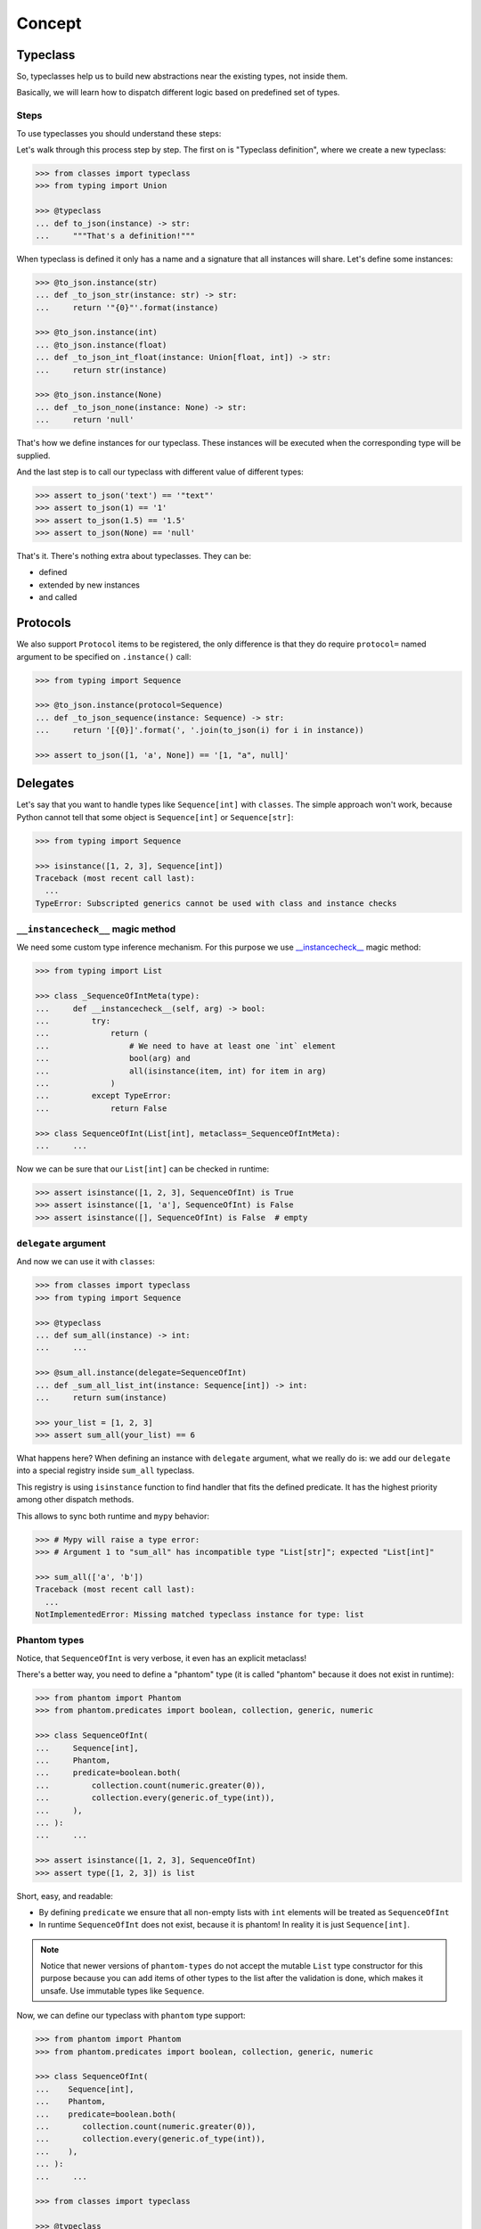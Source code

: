 .. _concept:

Concept
=======


Typeclass
---------

So, typeclasses help us to build new abstractions near the existing types,
not inside them.

Basically, we will learn how to dispatch
different logic based on predefined set of types.

Steps
~~~~~

To use typeclasses you should understand these steps:

.. mermaid::
  :caption: Typeclass steps.

   graph LR
       F1["Typeclass definition"] --> F2["Instance definition"]
       F2                         --> F2
       F2                         --> F3["Calling"]

Let's walk through this process step by step.
The first on is "Typeclass definition", where we create a new typeclass:

.. code:: python

  >>> from classes import typeclass
  >>> from typing import Union

  >>> @typeclass
  ... def to_json(instance) -> str:
  ...     """That's a definition!"""

When typeclass is defined it only has a name and a signature
that all instances will share.
Let's define some instances:

.. code:: python

  >>> @to_json.instance(str)
  ... def _to_json_str(instance: str) -> str:
  ...     return '"{0}"'.format(instance)

  >>> @to_json.instance(int)
  ... @to_json.instance(float)
  ... def _to_json_int_float(instance: Union[float, int]) -> str:
  ...     return str(instance)

  >>> @to_json.instance(None)
  ... def _to_json_none(instance: None) -> str:
  ...     return 'null'

That's how we define instances for our typeclass.
These instances will be executed when the corresponding type will be supplied.

And the last step is to call our typeclass
with different value of different types:

.. code:: python

  >>> assert to_json('text') == '"text"'
  >>> assert to_json(1) == '1'
  >>> assert to_json(1.5) == '1.5'
  >>> assert to_json(None) == 'null'

That's it. There's nothing extra about typeclasses. They can be:

- defined
- extended by new instances
- and called


Protocols
---------

We also support ``Protocol`` items to be registered,
the only difference is that they do require ``protocol=`` named argument
to be specified on ``.instance()`` call:

.. code:: python

  >>> from typing import Sequence

  >>> @to_json.instance(protocol=Sequence)
  ... def _to_json_sequence(instance: Sequence) -> str:
  ...     return '[{0}]'.format(', '.join(to_json(i) for i in instance))

  >>> assert to_json([1, 'a', None]) == '[1, "a", null]'


Delegates
---------

Let's say that you want to handle types like ``Sequence[int]`` with ``classes``.
The simple approach won't work, because Python cannot tell
that some object is ``Sequence[int]`` or ``Sequence[str]``:

.. code:: python

  >>> from typing import Sequence

  >>> isinstance([1, 2, 3], Sequence[int])
  Traceback (most recent call last):
    ...
  TypeError: Subscripted generics cannot be used with class and instance checks

``__instancecheck__`` magic method
~~~~~~~~~~~~~~~~~~~~~~~~~~~~~~~~~~

We need some custom type inference mechanism.
For this purpose we use
`__instancecheck__ <https://docs.python.org/3/reference/datamodel.html#class.__instancecheck>`_
magic method:

.. code:: python

  >>> from typing import List

  >>> class _SequenceOfIntMeta(type):
  ...     def __instancecheck__(self, arg) -> bool:
  ...         try:
  ...             return (
  ...                 # We need to have at least one `int` element
  ...                 bool(arg) and
  ...                 all(isinstance(item, int) for item in arg)
  ...             )
  ...         except TypeError:
  ...             return False

  >>> class SequenceOfInt(List[int], metaclass=_SequenceOfIntMeta):
  ...     ...

Now we can be sure that our ``List[int]`` can be checked in runtime:

.. code:: python

  >>> assert isinstance([1, 2, 3], SequenceOfInt) is True
  >>> assert isinstance([1, 'a'], SequenceOfInt) is False
  >>> assert isinstance([], SequenceOfInt) is False  # empty

``delegate`` argument
~~~~~~~~~~~~~~~~~~~~~

And now we can use it with ``classes``:

.. code:: python

  >>> from classes import typeclass
  >>> from typing import Sequence

  >>> @typeclass
  ... def sum_all(instance) -> int:
  ...     ...

  >>> @sum_all.instance(delegate=SequenceOfInt)
  ... def _sum_all_list_int(instance: Sequence[int]) -> int:
  ...     return sum(instance)

  >>> your_list = [1, 2, 3]
  >>> assert sum_all(your_list) == 6

What happens here? When defining an instance with ``delegate`` argument,
what we really do is: we add our ``delegate``
into a special registry inside ``sum_all`` typeclass.

This registry is using ``isinstance`` function
to find handler that fits the defined predicate.
It has the highest priority among other dispatch methods.

This allows to sync both runtime and ``mypy`` behavior:

.. code:: python

  >>> # Mypy will raise a type error:
  >>> # Argument 1 to "sum_all" has incompatible type "List[str]"; expected "List[int]"

  >>> sum_all(['a', 'b'])
  Traceback (most recent call last):
    ...
  NotImplementedError: Missing matched typeclass instance for type: list

Phantom types
~~~~~~~~~~~~~

Notice, that ``SequenceOfInt`` is very verbose,
it even has an explicit metaclass!

There's a better way, you need to define a "phantom" type
(it is called "phantom" because it does not exist in runtime):

.. code:: python

  >>> from phantom import Phantom
  >>> from phantom.predicates import boolean, collection, generic, numeric

  >>> class SequenceOfInt(
  ...     Sequence[int],
  ...     Phantom,
  ...     predicate=boolean.both(
  ...         collection.count(numeric.greater(0)),
  ...         collection.every(generic.of_type(int)),
  ...     ),
  ... ):
  ...     ...

  >>> assert isinstance([1, 2, 3], SequenceOfInt)
  >>> assert type([1, 2, 3]) is list

Short, easy, and readable:

- By defining ``predicate`` we ensure
  that all non-empty lists with ``int`` elements
  will be treated as ``SequenceOfInt``
- In runtime ``SequenceOfInt`` does not exist, because it is phantom!
  In reality it is just ``Sequence[int]``.

.. note::
  Notice that newer versions of ``phantom-types`` do not accept the mutable
  ``List`` type constructor for this purpose because you can add items of other
  types to the list after the validation is done, which makes it unsafe.
  Use immutable types like ``Sequence``.

Now, we can define our typeclass with ``phantom`` type support:

.. code:: python

  >>> from phantom import Phantom
  >>> from phantom.predicates import boolean, collection, generic, numeric

  >>> class SequenceOfInt(
  ...    Sequence[int],
  ...    Phantom,
  ...    predicate=boolean.both(
  ...       collection.count(numeric.greater(0)),
  ...       collection.every(generic.of_type(int)),
  ...    ),
  ... ):
  ...     ...

  >>> from classes import typeclass

  >>> @typeclass
  ... def sum_all(instance) -> int:
  ...     ...

  >>> @sum_all.instance(delegate=SequenceOfInt)
  ... def _sum_all_list_int(instance: Sequence[int]) -> int:
  ...     return sum(instance)

  >>> assert sum_all([1, 2, 3]) == 6

That's why we need a ``delegate=`` argument here:
we don't really work with ``Sequence[int]``,
we delegate all the runtime type checking to ``SequenceOfInt`` phantom type.

Performance considerations
~~~~~~~~~~~~~~~~~~~~~~~~~~

Types that are matched via ``__instancecheck__`` are the first one we try.
Traversing the whole list to check that all elements
are of the given type can be really slow.
The worst case complexity of this is ``O(n)``
where ``n`` is the number of types to try.
We also always try them first and do not cache the result.

You might need a different algorithm.
Take a look at `beartype <https://github.com/beartype/beartype>`_.
It promises runtime type checking with ``O(1)`` non-amortized worst-case time
with negligible constant factors.

Take a look at their docs to learn more.

We recommend to think at least
twice about the performance side of this feature.
Maybe you can just write a function?


Type resolution order
---------------------

Here's how typeclass resolve types:

1. At first we try to resolve types via delegates and ``isinstance`` check
2. We try to resolve exact match by a passed type
3. Then we try to match passed type with ``isinstance``
   against protocol types,
   first match wins
4. Then we traverse ``mro`` entries of a given type,
   looking for ones we can handle,
   first match wins

We use cache for all parts of algorithm except the first step
(it is never cached),
so calling typeclasses with same object types is fast.

In other words, it can fallback to more common types:

.. code:: python

  >>> from classes import typeclass

  >>> @typeclass
  ... def example(instance) -> str:
  ...     ...

  >>> class A(object):
  ...     ...

  >>> class B(A):
  ...     ...

  >>> @example.instance(A)
  ... def _example_a(instance: A) -> str:
  ...     return 'a'

Now, let's test that the fallback to more common types work:

  >>> assert example(A()) == 'a'
  >>> assert example(B()) == 'a'

And now, let's specify a special case for ``B``:

.. code:: python

  >>> @example.instance(B)
  ... def _example_b(instance: B) -> str:
  ...     return 'b'

  >>> assert example(A()) == 'a'
  >>> assert example(B()) == 'b'

How it fallback works?
We traverse the ``mro`` of a given type and find the closest supported type.
This helps us to still treat first typeclass argument as covariant.

There's even a pattern to allow all objects in:

.. code:: python

  >>> @example.instance(object)
  ... def _example_all_in(instance: object) -> str:
  ...     return 'obj'

  >>> assert example(A()) == 'a'
  >>> assert example(B()) == 'b'

  >>> assert example(1) == 'obj'
  >>> assert example(None) == 'obj'
  >>> assert example('a') == 'obj'


Overriding and extending existing instances
-------------------------------------------

Sometimes we really need to override how things work.
With objects and classes this can be problematic,
because we would need to definie a new subclass
and chances are that it won't be used in some situations.

With ``@typeclass`` overriding something is as easy.
Let's define a typeclass with an instance to be overridden later:

.. code:: python

  >>> from classes import typeclass

  >>> @typeclass
  ... def example(instance) -> str:
  ...    ...

  >>> @example.instance(str)
  ... def _example_str(instance: str) -> str:
  ...      return instance.lower()

  >>> assert example('Hello') == 'hello'

Now, let's change how ``example`` behaves for ``str``.
The only thing we need to do is to define ``.instance(str)`` once again:

.. code:: python

  >>> @example.instance(str)
  ... def _example_str_new(instance: str) -> str:
  ...      return instance.upper()

  >>> assert example('Hello') == 'HELLO'

Note, that we can reuse the original implementation
by calling the instance case directly:

.. code:: python

  >>> @example.instance(str)
  ... def _example_str_new(instance: str) -> str:
  ...      return _example_str(instance) + '!'

  >>> assert example('Hello') == 'hello!'


supports typeguard
------------------

You can check if a typeclass is supported via ``.supports()`` method.
Example:

.. code:: python

  >>> from classes import typeclass

  >>> @typeclass
  ... def convert_to_number(instance) -> int:
  ...     ...

  >>> @convert_to_number.instance(int)
  ... def _convert_int(instance: int) -> int:
  ...     return instance

  >>> @convert_to_number.instance(float)
  ... def _convert_float(instance: float) -> int:
  ...     return int(instance)

  >>> assert convert_to_number.supports(1) is True
  >>> assert convert_to_number.supports(1.5) is True
  >>> assert convert_to_number.supports({}) is False

It uses the same runtime dispatching mechanism as calling a typeclass directly,
but returns a boolean.

It also uses `TypeGuard <https://www.python.org/dev/peps/pep-0647/>`_ type
to narrow types inside ``if convert_to_number.supports(item)`` blocks:

.. code:: python

  >>> from typing import Union
  >>> from random import randint

  >>> def get_random_item() -> Union[int, dict]:
  ...    return {'example': 1} if randint(0, 1) else 1

  >>> item: Union[int, dict] = get_random_item()

So, if you try to call ``convert_to_number(item)`` right now,
it won't pass ``mypy`` typecheck and will possibly throw runtime exception,
because ``dict`` is not supported by ``convert_to_number`` typeclass.

So, you can narrow the type with our ``TypeGuard``:

  >>> if convert_to_number.supports(item):
  ...    # `reveal_type(item)` will produce `Union[int, float]`,
  ...    # or basically all the types that are supported by `to_json`,
  ...    # now you can safely call `to_json`, `mypy` will be happy:
  ...    assert convert_to_number(1.5) == 1


Typeclasses with associated types
---------------------------------

You can also define typeclasses with associated types.
It will allow you to use ``Supports`` type later on.

The syntax looks like this:

.. code:: python

  >>> from classes import AssociatedType, typeclass

  >>> class CanBeTrimmed(AssociatedType):  # Associated type definition
  ...     ...

  >>> @typeclass(CanBeTrimmed)
  ... def can_be_trimmed(instance, length: int) -> str:
  ...    ...

The instance definition syntax is the same:

.. code:: python

   >>> @can_be_trimmed.instance(str)
   ... def _can_be_trimmed_str(instance: str, length: int) -> str:
   ...     return instance[:length]

   >>> assert can_be_trimmed('abcde', 3) == 'abc'

Defining typeclasses as Python classes
will be the only option if you need to use :ref:`Supports <supports>` type.


.. _type-restrictions:

Type restrictions
-----------------

You can restrict typeclasses
to have only subtypes of some specific types during typechecking
(we will still accept all types in runtime).

.. code:: python

  >>> from classes import typeclass

  >>> class A(object):
  ...     ...

  >>> class B(A):
  ...     ...

  >>> @typeclass
  ... def example(instance: A) -> str:
  ...     ...

With this setup, this will typecheck:

.. code:: python

  >>> @example.instance(A)
  ... def _example_a(instance: A) -> str:
  ...     return 'a'

  >>> @example.instance(B)
  ... def _example_b(instance: B) -> str:
  ...     return 'b'

  >>> assert example(A()) == 'a'
  >>> assert example(B()) == 'b'

But, this won't typecheck:

.. code:: python

  >>> @example.instance(int)
  ... def _example_int(instance: int) -> str:
  ...    return 'int'

  # error: Instance "builtins.int" does not match original type "ex.A"


Further reading
---------------

- `Wikipedia <https://en.wikipedia.org/wiki/Type_class>`_
- `Typeclasses in Haskell <http://learnyouahaskell.com/types-and-typeclasses>`_
- `Typeclasses in Swift <https://bow-swift.io/docs/fp-concepts/type-classes/>`_
